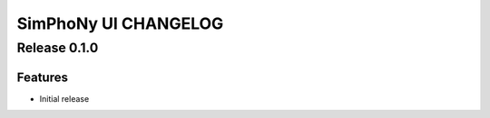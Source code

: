 SimPhoNy UI CHANGELOG
=====================

Release 0.1.0
-------------

Features
~~~~~~~~

- Initial release
